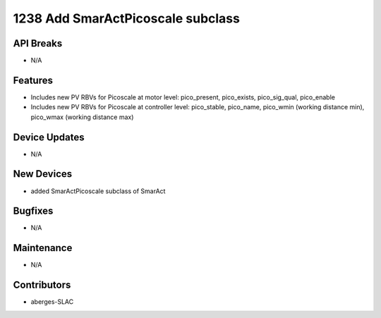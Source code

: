 1238 Add SmarActPicoscale subclass
#################

API Breaks
----------
- N/A

Features
--------
- Includes new PV RBVs for Picoscale at motor level: pico_present, pico_exists, pico_sig_qual, pico_enable
- Includes new PV RBVs for Picoscale at controller level: pico_stable, pico_name, pico_wmin (working distance min), pico_wmax (working distance max)

Device Updates
--------------
- N/A

New Devices
-----------
- added SmarActPicoscale subclass of SmarAct

Bugfixes
--------
- N/A

Maintenance
-----------
- N/A

Contributors
------------
- aberges-SLAC
